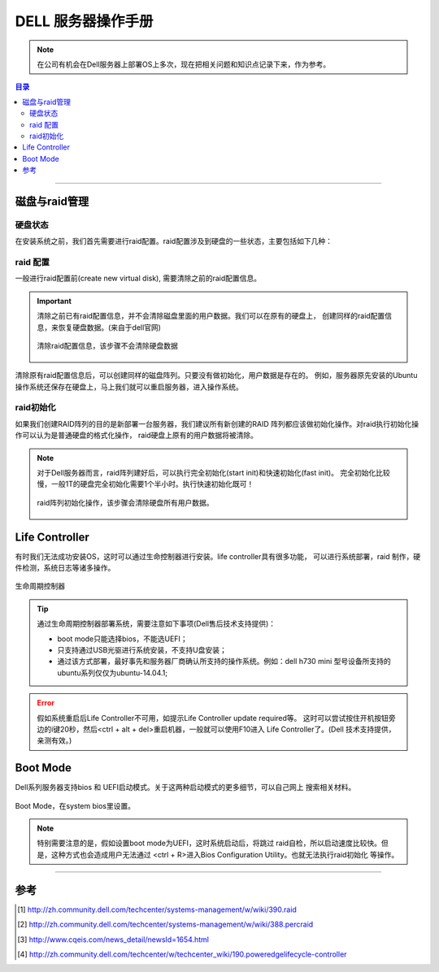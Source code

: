 .. _dell_server_manual:


########################
DELL 服务器操作手册
########################

..
    标题 ####################
    一号 ====================
    二号 ++++++++++++++++++++
    三号 --------------------
    四号 ^^^^^^^^^^^^^^^^^^^^


.. note::

    在公司有机会在Dell服务器上部署OS上多次，现在把相关问题和知识点记录下来，作为参考。


.. contents:: 目录

-------------------


磁盘与raid管理
==============

硬盘状态
+++++++++

在安装系统之前，我们首先需要进行raid配置。raid配置涉及到硬盘的一些状态，主要包括如下几种：

.. attribute:: failed

	硬盘状态错误，此时需要重启服务器，让系统对raid卡进行自检管理，一般重启后failed状态的硬盘会变成ready；

.. attribute:: foreign

	此时需要执行clear foreign disk。清除完成后，一般硬盘状态会变成ready;
	
.. attribute:: ready

	硬盘状态正常。此时需要通过新建virtual disk，硬盘才可以使用；
	
.. attribute:: online

	进行raid配置后正常的硬盘状态，此时硬盘可以被操作系统识别，或者进行系统安装等；


raid 配置
+++++++++

一般进行raid配置前(create new virtual disk), 需要清除之前的raid配置信息。

.. important::

	清除之前已有raid配置信息，并不会清除磁盘里面的用户数据。我们可以在原有的硬盘上，
	创建同样的raid配置信息，来恢复硬盘数据。(来自于dell官网)

	.. figure:: /_static/images/clear_raid_config.png
	   :scale: 100
	   :align: center

	   清除raid配置信息，该步骤不会清除硬盘数据


清除原有raid配置信息后，可以创建同样的磁盘阵列。只要没有做初始化，用户数据是存在的。
例如，服务器原先安装的Ubuntu操作系统还保存在硬盘上，马上我们就可以重启服务器，进入操作系统。


raid初始化
++++++++++

如果我们创建RAID阵列的目的是新部署一台服务器，我们建议所有新创建的RAID
阵列都应该做初始化操作。对raid执行初始化操作可以认为是普通硬盘的格式化操作，
raid硬盘上原有的用户数据将被清除。

.. note::

	对于Dell服务器而言，raid阵列建好后，可以执行完全初始化(start init)和快速初始化(fast init)。
	完全初始化比较慢，一般1T的硬盘完全初始化需要1个半小时。执行快速初始化既可！

	.. figure:: /_static/images/raid_init.png
	   :scale: 100
	   :align: center

	   raid阵列初始化操作，该步骤会清除硬盘所有用户数据。


Life Controller
===============

有时我们无法成功安装OS，这时可以通过生命控制器进行安装。life controller具有很多功能，
可以进行系统部署，raid 制作，硬件检测，系统日志等诸多操作。

.. figure:: /_static/images/life_controller.png
   :scale: 100
   :align: center

   生命周期控制器
   
.. tip::

	通过生命周期控制器部署系统，需要注意如下事项(Dell售后技术支持提供)：
	
	- boot mode只能选择bios，不能选UEFI；
	- 只支持通过USB光驱进行系统安装，不支持U盘安装；
	- 通过该方式部署，最好事先和服务器厂商确认所支持的操作系统。例如：dell h730 mini 
	  型号设备所支持的ubuntu系列仅仅为ubuntu-14.04.1;

.. error::

	假如系统重启后Life  Controller不可用，如提示Life Controller update required等。
	这时可以尝试按住开机按钮旁边的i键20秒，然后<ctrl + alt + del>重启机器，一般就可以使用F10进入
	Life Controller了。(Dell 技术支持提供，亲测有效。)

  
Boot Mode
=========

Dell系列服务器支持bios 和 UEFI启动模式。关于这两种启动模式的更多细节，可以自己网上
搜索相关材料。

.. figure:: /_static/images/boot_mode.png
   :scale: 100
   :align: center

   Boot Mode，在system bios里设置。
   
.. note::

	特别需要注意的是，假如设置boot mode为UEFI，这时系统启动后，将跳过
	raid自检，所以启动速度比较快。但是，这种方式也会造成用户无法通过
	<ctrl + R>进入Bios Configuration Utility。也就无法执行raid初始化
	等操作。
 

---------

参考
=====

.. [#] http://zh.community.dell.com/techcenter/systems-management/w/wiki/390.raid
.. [#] http://zh.community.dell.com/techcenter/systems-management/w/wiki/388.percraid
.. [#] http://www.cqeis.com/news_detail/newsId=1654.html
.. [#] http://zh.community.dell.com/techcenter/w/techcenter_wiki/190.poweredgelifecycle-controller
